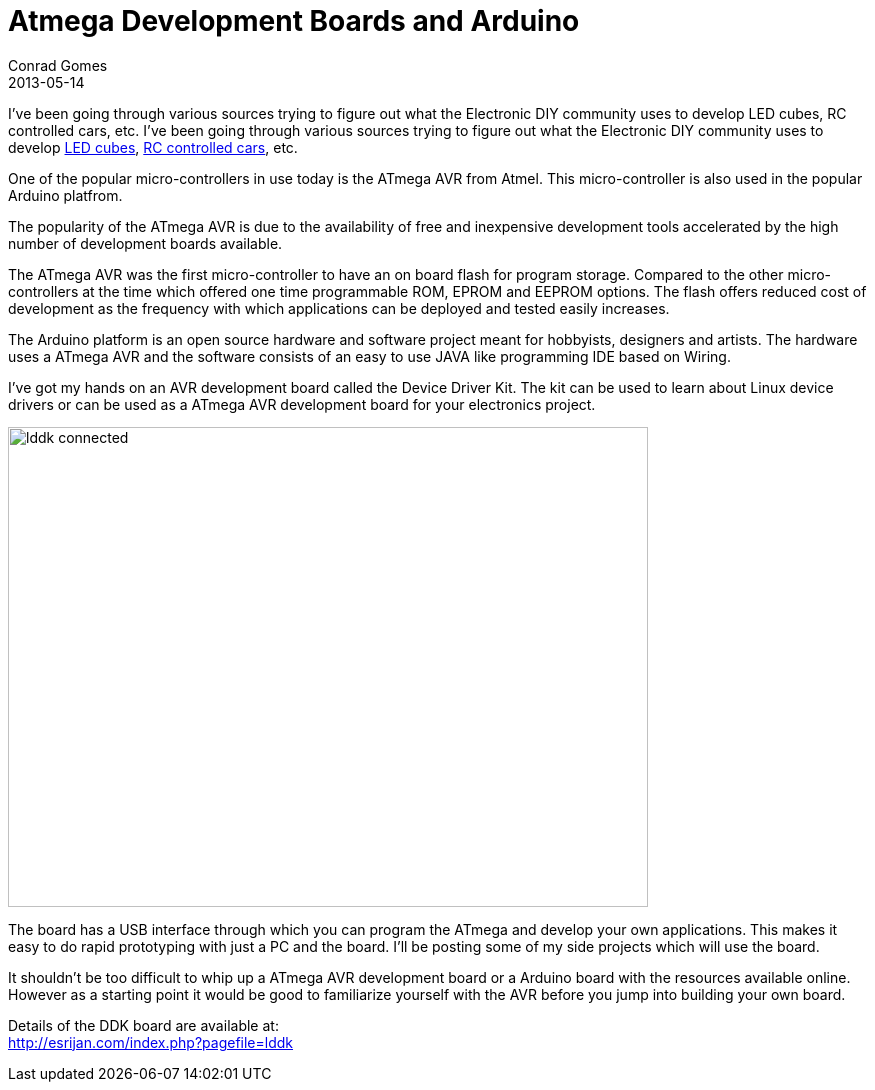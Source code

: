 = Atmega Development Boards and Arduino
Conrad Gomes
2013-05-14
:awestruct-tags: [electronics, productization]
:yt-led-cube: http://youtu.be/WZfNS-pbFYQ
:yt-rc-controlled-cars: http://youtu.be/WZfNS-pbFYQ
:arduino-website: http://www.arduino.cc/
:esrijan-ddk-board-website: http://esrijan.com/index.php?pagefile=lddk
:excerpt:  I've been going through various sources trying to figure out what the Electronic DIY community uses to develop LED cubes, RC controlled cars, etc.
:awestruct-excerpt: {excerpt}

{excerpt}
I've been going through various sources trying to figure out what the Electronic 
DIY community uses to develop {yt-led-cube}[LED cubes^], 
{yt-rc-controlled-cars}[RC controlled cars^], etc.

One of the popular micro-controllers in use today is the ATmega AVR from Atmel.
This micro-controller is also used in the popular Arduino platfrom.

The popularity of the ATmega AVR is due to the availability of free and
inexpensive development tools accelerated by the high number of development
boards available.

The  ATmega AVR was the first micro-controller to have an on board flash for
program storage. Compared to the other micro-controllers at the time which
offered one time programmable ROM, EPROM and EEPROM options. The flash offers
reduced cost of development as the frequency with which applications can
be deployed and tested easily increases.

The Arduino platform is an open source hardware and software project meant
for hobbyists, designers and artists. The hardware uses a ATmega AVR and
the software consists of an easy to use JAVA like programming IDE based
on Wiring.

I've got my hands on an AVR development board called the Device Driver Kit.
The kit can be used to learn about Linux device drivers or can be used as a
ATmega AVR development board for your electronics project.

image::lddk_connected.jpg[width="640", height="480", align="center"]

The board has a USB interface through which you can program the ATmega 
and develop your own applications. This makes it easy to do rapid prototyping
with just a PC and the board. I'll be posting some of my side projects which 
will use the board.

It shouldn't be too difficult to whip up a ATmega AVR development board or
a Arduino board with the resources available online. However as a starting
point it would be good to familiarize yourself with the AVR before you 
jump into building your own board.

Details of the DDK board are available at: +
{esrijan-ddk-board-website}[{esrijan-ddk-board-website}]

